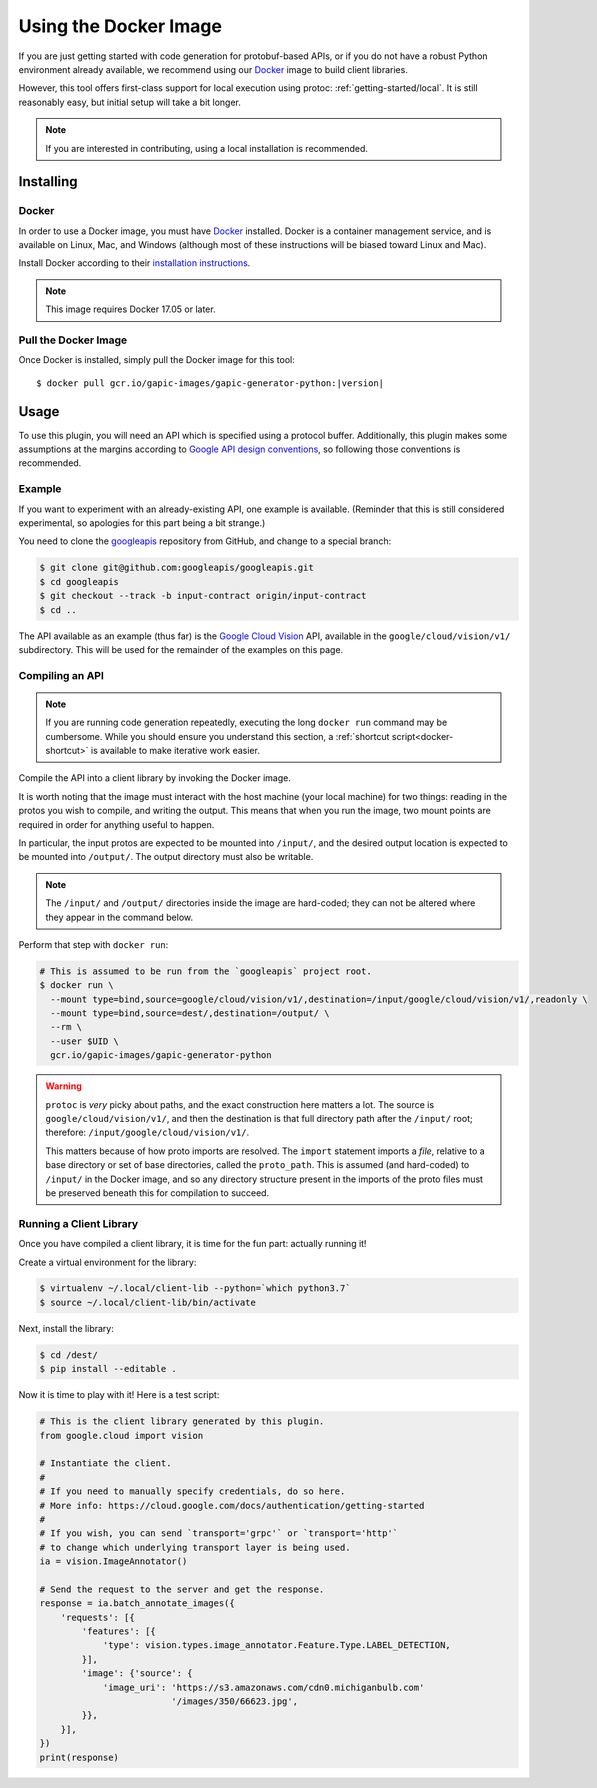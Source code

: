 .. _getting-started/docker:

Using the Docker Image
======================

If you are just getting started with code generation for protobuf-based APIs,
or if you do not have a robust Python environment already available, we
recommend using our `Docker`_ image to build client libraries.

However, this tool offers first-class support for local execution using
protoc: :ref:`getting-started/local`. It is still reasonably easy, but
initial setup will take a bit longer.

.. note::

    If you are interested in contributing, using a local installation
    is recommended.

.. _Docker: https://docker.com/


Installing
----------

Docker
~~~~~~

In order to use a Docker image, you must have `Docker`_ installed.
Docker is a container management service, and is available on Linux, Mac,
and Windows (although most of these instructions will be biased toward
Linux and Mac).

Install Docker according to their `installation instructions`_.

.. note::

    This image requires Docker 17.05 or later.

.. _installation instructions: https://docs.docker.com/install/

Pull the Docker Image
~~~~~~~~~~~~~~~~~~~~~

Once Docker is installed, simply pull the Docker image for this tool:

.. parsed-literal::

    $ docker pull gcr.io/gapic-images/gapic-generator-python:\ |version|\


Usage
-----

To use this plugin, you will need an API which is specified using a
protocol buffer. Additionally, this plugin makes some assumptions at the
margins according to `Google API design conventions`_, so following those
conventions is recommended.

Example
~~~~~~~

If you want to experiment with an already-existing API, one example is
available. (Reminder that this is still considered experimental, so apologies
for this part being a bit strange.)

You need to clone the `googleapis`_ repository from GitHub, and change to
a special branch:

.. code-block:: shell

  $ git clone git@github.com:googleapis/googleapis.git
  $ cd googleapis
  $ git checkout --track -b input-contract origin/input-contract
  $ cd ..

The API available as an example (thus far) is the `Google Cloud Vision`_ API,
available in the ``google/cloud/vision/v1/`` subdirectory. This will be used
for the remainder of the examples on this page.

.. _googleapis: https://github.com/googleapis/googleapis/tree/input-contract
.. _Google Cloud Vision: https://cloud.google.com/vision/


Compiling an API
~~~~~~~~~~~~~~~~

.. note::

    If you are running code generation repeatedly, executing the
    long ``docker run`` command may be cumbersome. While you should ensure
    you understand this section, a :ref:`shortcut script<docker-shortcut>`
    is available to make iterative work easier.

Compile the API into a client library by invoking the Docker image.

It is worth noting that the image must interact with the host machine
(your local machine) for two things: reading in the protos you wish to compile,
and writing the output. This means that when you run the image, two mount
points are required in order for anything useful to happen.

In particular, the input protos are expected to be mounted into ``/input/``,
and the desired output location is expected to be mounted into ``/output/``.
The output directory must also be writable.

.. note::

    The ``/input/`` and ``/output/`` directories inside the image are
    hard-coded; they can not be altered where they appear in the command
    below.

Perform that step with ``docker run``:

.. code-block:: shell

    # This is assumed to be run from the `googleapis` project root.
    $ docker run \
      --mount type=bind,source=google/cloud/vision/v1/,destination=/input/google/cloud/vision/v1/,readonly \
      --mount type=bind,source=dest/,destination=/output/ \
      --rm \
      --user $UID \
      gcr.io/gapic-images/gapic-generator-python

.. warning::

    ``protoc`` is *very* picky about paths, and the exact construction here
    matters a lot. The source is ``google/cloud/vision/v1/``, and then
    the destination is that full directory path after the ``/input/`` root;
    therefore: ``/input/google/cloud/vision/v1/``.

    This matters because of how proto imports are resolved. The ``import``
    statement imports a *file*, relative to a base directory or set of
    base directories, called the ``proto_path``. This is assumed
    (and hard-coded) to ``/input/`` in the Docker image, and so any directory
    structure present in the imports of the proto files must be preserved
    beneath this for compilation to succeed.


Running a Client Library
~~~~~~~~~~~~~~~~~~~~~~~~

Once you have compiled a client library, it is time for the fun part:
actually running it!

Create a virtual environment for the library:

.. code-block:: shell

  $ virtualenv ~/.local/client-lib --python=`which python3.7`
  $ source ~/.local/client-lib/bin/activate

Next, install the library:

.. code-block:: shell

  $ cd /dest/
  $ pip install --editable .

Now it is time to play with it!
Here is a test script:

.. code-block:: python

  # This is the client library generated by this plugin.
  from google.cloud import vision

  # Instantiate the client.
  #
  # If you need to manually specify credentials, do so here.
  # More info: https://cloud.google.com/docs/authentication/getting-started
  #
  # If you wish, you can send `transport='grpc'` or `transport='http'`
  # to change which underlying transport layer is being used.
  ia = vision.ImageAnnotator()

  # Send the request to the server and get the response.
  response = ia.batch_annotate_images({
      'requests': [{
          'features': [{
              'type': vision.types.image_annotator.Feature.Type.LABEL_DETECTION,
          }],
          'image': {'source': {
              'image_uri': 'https://s3.amazonaws.com/cdn0.michiganbulb.com'
                           '/images/350/66623.jpg',
          }},
      }],
  })
  print(response)


.. _Google API design conventions: https://cloud.google.com/apis/design/
